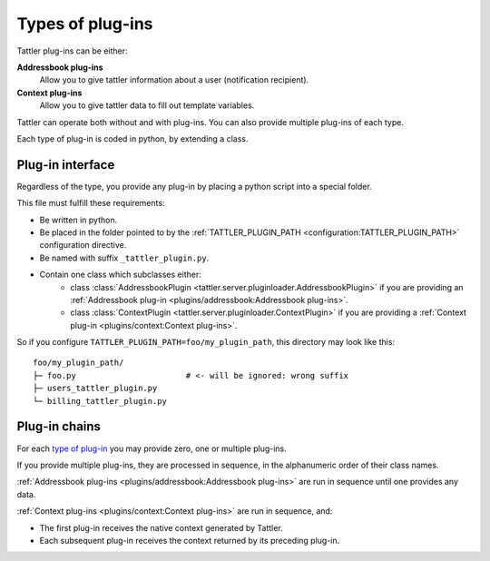Types of plug-ins
=================

Tattler plug-ins can be either:

**Addressbook plug-ins**
    Allow you to give tattler information about a user (notification recipient).

**Context plug-ins**
    Allow you to give tattler data to fill out template variables.

Tattler can operate both without and with plug-ins. You can also provide multiple plug-ins of each type.

Each type of plug-in is coded in python, by extending a class.

Plug-in interface
-----------------

Regardless of the type, you provide any plug-in by placing a python script into a special folder.

This file must fulfill these requirements:

- Be written in python.

- Be placed in the folder pointed to by the :ref:`TATTLER_PLUGIN_PATH <configuration:TATTLER_PLUGIN_PATH>` configuration directive.

- Be named with suffix ``_tattler_plugin.py``.

- Contain one class which subclasses either:
   - class :class:`AddressbookPlugin <tattler.server.pluginloader.AddressbookPlugin>` if you are providing an :ref:`Addressbook plug-in <plugins/addressbook:Addressbook plug-ins>`.
   - class :class:`ContextPlugin <tattler.server.pluginloader.ContextPlugin>` if you are providing a :ref:`Context plug-in <plugins/context:Context plug-ins>`.

So if you configure ``TATTLER_PLUGIN_PATH=foo/my_plugin_path``, this directory may look like this::

    foo/my_plugin_path/
    ├─ foo.py                       # <- will be ignored: wrong suffix
    ├─ users_tattler_plugin.py
    └─ billing_tattler_plugin.py


Plug-in chains
--------------

For each `type of plug-in <Types of plug-ins>`_ you may provide zero, one or multiple plug-ins.

If you provide multiple plug-ins, they are processed in sequence, in the alphanumeric order of their class names.

:ref:`Addressbook plug-ins <plugins/addressbook:Addressbook plug-ins>` are run in sequence
until one provides any data.

:ref:`Context plug-ins <plugins/context:Context plug-ins>` are run in sequence, and:

- The first plug-in receives the native context generated by Tattler.
- Each subsequent plug-in receives the context returned by its preceding plug-in.

.. mermaid::

    flowchart LR
        TattlerServer --> |native context| Plugin1
        Plugin1 --> |context1| Plugin2
        Plugin2 --> |context2| Templates
